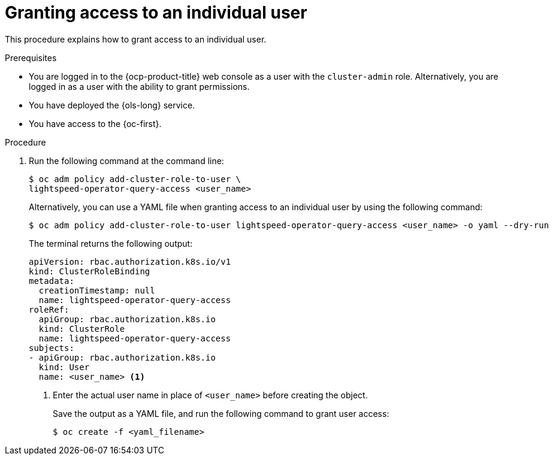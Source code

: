 // This module is used in the following assemblies:
// configure/ols-configuring-openshift-lightspeed.adoc

:_mod-docs-content-type: CONCEPT
[id="ols-granting-access-to-individual-users_{context}"]
= Granting access to an individual user

This procedure explains how to grant access to an individual user.

// AsciiDocDITA.BlockTitle, warning, Block titles can only be assigned to examples, figures, and tables in DITA.
.Prerequisites

* You are logged in to the {ocp-product-title} web console as a user with the `cluster-admin` role. Alternatively, you are logged in as a user with the ability to grant permissions.

* You have deployed the {ols-long} service.

* You have access to the {oc-first}.

// AsciiDocDITA.BlockTitle, warning, Block titles can only be assigned to examples, figures, and tables in DITA.
.Procedure

. Run the following command at the command line:
+
[source,terminal]
----
$ oc adm policy add-cluster-role-to-user \
lightspeed-operator-query-access <user_name>
----
+
Alternatively, you can use a YAML file when granting access to an individual user by using the following command:
+
[source,terminal]
----
$ oc adm policy add-cluster-role-to-user lightspeed-operator-query-access <user_name> -o yaml --dry-run
----
+
The terminal returns the following output:
+
[source,yaml, subs="attributes,verbatim"]
----
apiVersion: rbac.authorization.k8s.io/v1
kind: ClusterRoleBinding
metadata:
  creationTimestamp: null
  name: lightspeed-operator-query-access
roleRef:
  apiGroup: rbac.authorization.k8s.io
  kind: ClusterRole
  name: lightspeed-operator-query-access
subjects:
- apiGroup: rbac.authorization.k8s.io
  kind: User
  name: <user_name> <1>
----
<1> Enter the actual user name in place of `<user_name>` before creating the object.
+
Save the output as a YAML file, and run the following command to grant user access:
+
[source,terminal]
----
$ oc create -f <yaml_filename>
----